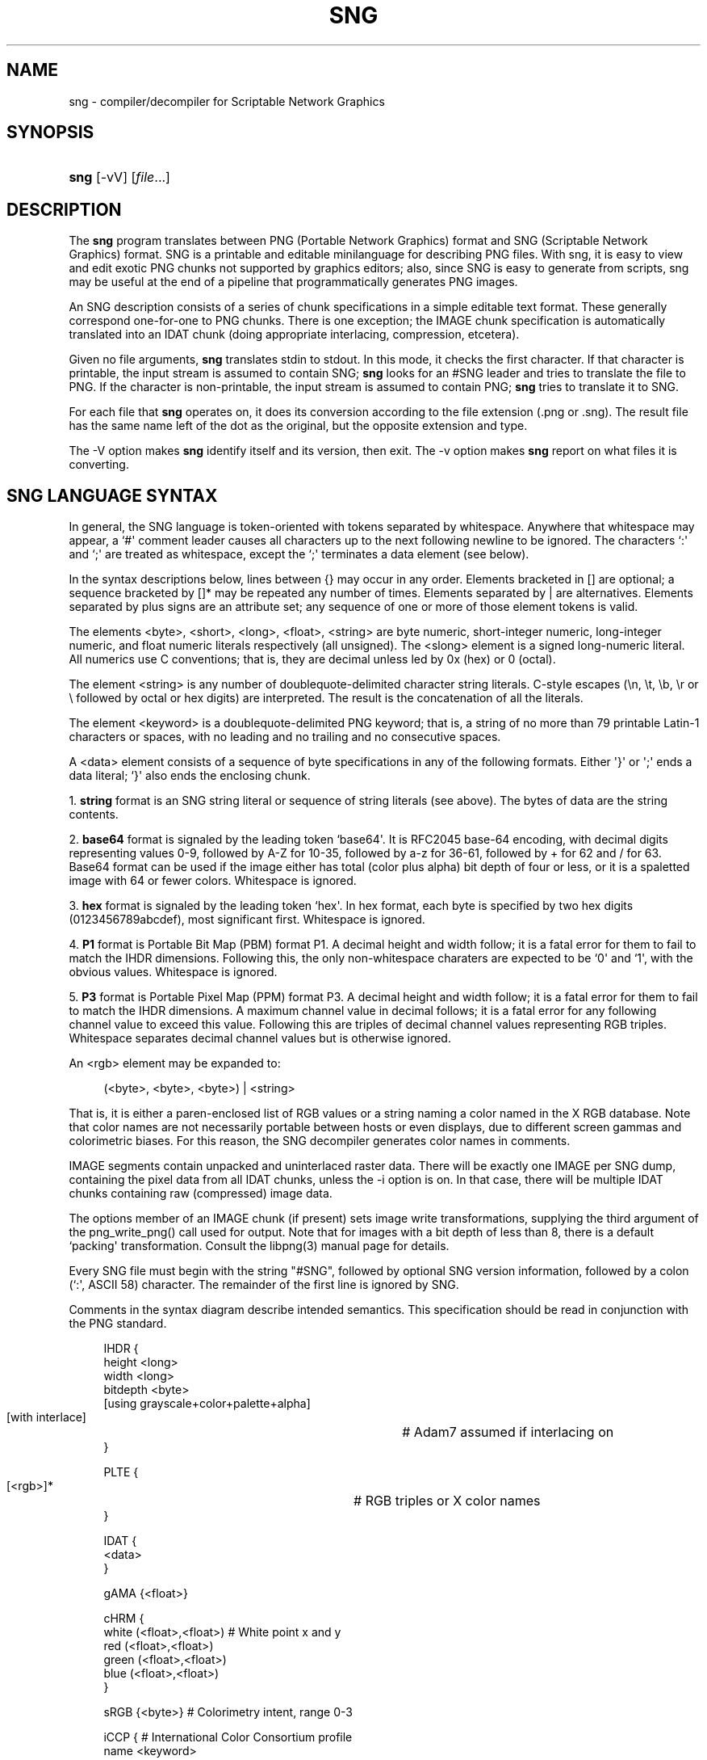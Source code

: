 '\" t
.\"     Title: sng
.\"    Author: [see the "AUTHOR" section]
.\" Generator: DocBook XSL Stylesheets v1.75.2 <http://docbook.sf.net/>
.\"      Date: 11/22/2010
.\"    Manual: Open Source
.\"    Source: Open Source
.\"  Language: English
.\"
.TH "SNG" "1" "11/22/2010" "Open Source" "Open Source"
.\" -----------------------------------------------------------------
.\" * Define some portability stuff
.\" -----------------------------------------------------------------
.\" ~~~~~~~~~~~~~~~~~~~~~~~~~~~~~~~~~~~~~~~~~~~~~~~~~~~~~~~~~~~~~~~~~
.\" http://bugs.debian.org/507673
.\" http://lists.gnu.org/archive/html/groff/2009-02/msg00013.html
.\" ~~~~~~~~~~~~~~~~~~~~~~~~~~~~~~~~~~~~~~~~~~~~~~~~~~~~~~~~~~~~~~~~~
.ie \n(.g .ds Aq \(aq
.el       .ds Aq '
.\" -----------------------------------------------------------------
.\" * set default formatting
.\" -----------------------------------------------------------------
.\" disable hyphenation
.nh
.\" disable justification (adjust text to left margin only)
.ad l
.\" -----------------------------------------------------------------
.\" * MAIN CONTENT STARTS HERE *
.\" -----------------------------------------------------------------
.SH "NAME"
sng \- compiler/decompiler for Scriptable Network Graphics
.SH "SYNOPSIS"
.HP \w'\fBsng\fR\ 'u
\fBsng\fR [\-vV] [\fIfile\fR...]
.SH "DESCRIPTION"
.PP
The
\fBsng\fR
program translates between PNG (Portable Network Graphics) format and SNG (Scriptable Network Graphics) format\&. SNG is a printable and editable minilanguage for describing PNG files\&. With sng, it is easy to view and edit exotic PNG chunks not supported by graphics editors; also, since SNG is easy to generate from scripts, sng may be useful at the end of a pipeline that programmatically generates PNG images\&.
.PP
An SNG description consists of a series of chunk specifications in a simple editable text format\&. These generally correspond one\-for\-one to PNG chunks\&. There is one exception; the IMAGE chunk specification is automatically translated into an IDAT chunk (doing appropriate interlacing, compression, etcetera)\&.
.PP
Given no file arguments,
\fBsng\fR
translates stdin to stdout\&. In this mode, it checks the first character\&. If that character is printable, the input stream is assumed to contain SNG;
\fBsng\fR
looks for an #SNG leader and tries to translate the file to PNG\&. If the character is non\-printable, the input stream is assumed to contain PNG;
\fBsng\fR
tries to translate it to SNG\&.
.PP
For each file that
\fBsng\fR
operates on, it does its conversion according to the file extension (\&.png or \&.sng)\&. The result file has the same name left of the dot as the original, but the opposite extension and type\&.
.PP
The \-V option makes
\fBsng\fR
identify itself and its version, then exit\&.
The \-v option makes
\fBsng\fR
report on what files it is converting\&.
.SH "SNG LANGUAGE SYNTAX"
.PP
In general, the SNG language is token\-oriented with tokens separated by whitespace\&. Anywhere that whitespace may appear, a `#\*(Aq comment leader causes all characters up to the next following newline to be ignored\&. The characters `:\*(Aq and `;\*(Aq are treated as whitespace, except the `;\*(Aq terminates a data element (see below)\&.
.PP
In the syntax descriptions below, lines between {} may occur in any order\&. Elements bracketed in [] are optional; a sequence bracketed by []* may be repeated any number of times\&. Elements separated by | are alternatives\&. Elements separated by plus signs are an attribute set; any sequence of one or more of those element tokens is valid\&.
.PP
The elements <byte>, <short>, <long>, <float>, <string> are byte numeric, short\-integer numeric, long\-integer numeric, and float numeric literals respectively (all unsigned)\&. The <slong> element is a signed long\-numeric literal\&. All numerics use C conventions; that is, they are decimal unless led by 0x (hex) or 0 (octal)\&.
.PP
The element <string> is any number of doublequote\-delimited character string literals\&. C\-style escapes (\en, \et, \eb, \er or \e followed by octal or hex digits) are interpreted\&. The result is the concatenation of all the literals\&.
.PP
The element <keyword> is a doublequote\-delimited PNG keyword; that is, a string of no more than 79 printable Latin\-1 characters or spaces, with no leading and no trailing and no consecutive spaces\&.
.PP
A <data> element consists of a sequence of byte specifications in any of the following formats\&. Either \*(Aq}\*(Aq or \*(Aq;\*(Aq ends a data literal; `}\*(Aq also ends the enclosing chunk\&.
.PP
1\&.
\fBstring\fR
format is an SNG string literal or sequence of string literals (see above)\&. The bytes of data are the string contents\&.
.PP
2\&.
\fBbase64\fR
format is signaled by the leading token `base64\*(Aq\&. It is RFC2045 base\-64 encoding, with decimal digits representing values 0\-9, followed by A\-Z for 10\-35, followed by a\-z for 36\-61, followed by + for 62 and / for 63\&. Base64 format can be used if the image either has total (color plus alpha) bit depth of four or less, or it is a spaletted image with 64 or fewer colors\&. Whitespace is ignored\&.
.PP
3\&.
\fBhex\fR
format is signaled by the leading token `hex\*(Aq\&. In hex format, each byte is specified by two hex digits (0123456789abcdef), most significant first\&. Whitespace is ignored\&.
.PP
4\&.
\fBP1\fR
format is Portable Bit Map (PBM) format P1\&. A decimal height and width follow; it is a fatal error for them to fail to match the IHDR dimensions\&. Following this, the only non\-whitespace charaters are expected to be `0\*(Aq and `1\*(Aq, with the obvious values\&. Whitespace is ignored\&.
.PP
5\&.
\fBP3\fR
format is Portable Pixel Map (PPM) format P3\&. A decimal height and width follow; it is a fatal error for them to fail to match the IHDR dimensions\&. A maximum channel value in decimal follows; it is a fatal error for any following channel value to exceed this value\&. Following this are triples of decimal channel values representing RGB triples\&. Whitespace separates decimal channel values but is otherwise ignored\&.
.PP
An <rgb> element may be expanded to:
.sp
.if n \{\
.RS 4
.\}
.nf
(<byte>, <byte>, <byte>) | <string>
.fi
.if n \{\
.RE
.\}
.PP
That is, it is either a paren\-enclosed list of RGB values or a string naming a color named in the X RGB database\&. Note that color names are not necessarily portable between hosts or even displays, due to different screen gammas and colorimetric biases\&. For this reason, the SNG decompiler generates color names in comments\&.
.PP
IMAGE segments contain unpacked and uninterlaced raster data\&. There will be exactly one IMAGE per SNG dump, containing the pixel data from all IDAT chunks, unless the \-i option is on\&. In that case, there will be multiple IDAT chunks containing raw (compressed) image data\&.
.PP
The options member of an IMAGE chunk (if present) sets image write transformations, supplying the third argument of the png_write_png() call used for output\&. Note that for images with a bit depth of less than 8, there is a default `packing\*(Aq transformation\&. Consult the libpng(3) manual page for details\&.
.PP
Every SNG file must begin with the string "#SNG", followed by optional SNG version information, followed by a colon (`:\*(Aq, ASCII 58) character\&. The remainder of the first line is ignored by SNG\&.
.PP
Comments in the syntax diagram describe intended semantics\&. This specification should be read in conjunction with the PNG standard\&.
.sp
.if n \{\
.RS 4
.\}
.nf
IHDR {
   height <long>
   width <long>
   bitdepth <byte> 
   [using grayscale+color+palette+alpha]
   [with interlace]			# Adam7 assumed if interlacing on
}

PLTE {
   [<rgb>]*				# RGB triples or X color names
}

IDAT {
   <data>
}

gAMA {<float>}

cHRM {
   white (<float>,<float>)      # White point x and y
   red (<float>,<float>)
   green (<float>,<float>)
   blue (<float>,<float>)
}

sRGB {<byte>}                   # Colorimetry intent, range 0\-3

iCCP {                          # International Color Consortium profile
   name <keyword>
   profile <data>
}

sBIT {
   red <byte>                   # Color images only
   blue <byte>                  # Color images only
   green <byte>                 # Color images only
   gray <byte>                  # Grayscale images only
   alpha <byte>                 # Images with alpha only
}

bKGD {
   red <short>                  # Color images only
   blue <short>                 # Color images only
   green <short>                # Color images only
   gray <short>                 # Grayscale images only
   index <byte>                 # Paletted images only
}

hIST {
   <short> [, <short>]*         # Count must match palette size
}

tRNS {
   [gray <short>]               # Grayscale images only
   [red <short>]                # True\-color images only
   [green <short>]              # True\-color images only
   [blue <short>]               # True\-color images only
   [<byte>]*                    # Paletted images only
}

pHYs {
   xpixels <long>
   ypixels <long>
   [per meter]
}

tIME {
   year <short>
   month <byte>
   day <byte>
   hour <byte>
   minute <byte>
   second <byte>
}

tEXt {                          # Ordinary text chunk
  keyword <keyword>
  text <string>
}

zTXt {                          # Compressed text chunk
  keyword <keyword>
  text <string>
}

iTXt {                          # International UTF\-8 keyword
  language <keyword>
  keyword <keyword>
  translated <keyword>          # Translation of the keyword
  text <string>
  [compressed]
}

oFFs {
  xoffset <slong>
  yoffset <slong> 
  [unit pixels|micrometers]*
}

sPLT {
   name <keyword>
   depth <byte>
   [<rgb>, <short>, <short>]*    # Color followed by alpha and frequency
}

pCAL {
   name <keyword>
   x0 <slong>
   x1 <slong>
   mapping linear|euler|exponential|hyperboli   unit <string>
   [parameters <string>] 
}

sCAL {
   unit meter|radian
   width <string>
   height <string>
}

IMAGE {
   options identity+packing+packswap+invert_mono
              +shift+bgr+swap_alpha+invert_alpha+swap_endian+strip_filler
   pixels <data>
}

gIFg {
   disposal <byte>
   input <byte>
   delay <short>
}

gIFx {
   identifier <string>                # Must be 8 characters
   code <string>                      # Must be 3 characters
   data <data>
}

private <string> {                    # Private chunk declaration
   <data>
}
.fi
.if n \{\
.RE
.\}
.SH "BUGS"
.PP
The \-i option doesn\*(Aqt work yet, and won\*(Aqt until libpng\*(Aqs ability to suppress special handling of IDATs is working\&. See the distribution TODO file for other minor problems\&.
.SH "FILES"
.PP
rgb\&.txt
.RS 4
The X colorname database, used for RGB\-to\-name mappings in the decompiler and name\-to\-RGB mappings in the compiler\&.
.RE
.SH "SEE ALSO"
.PP

\fBpbm\fR(5),
\fBppm\fR(5)\&.
.SH "AUTHOR"
.PP
Eric S\&. Raymond
esr@snark\&.thyrsus\&.com
December 1999\&. The SNG home page is at
\m[blue]\fBhttp://sng\&.sourceforge\&.net/\fR\m[]\&.
.PP
For more information about PNG, see the PNG website at <\m[blue]\fBhttp://www\&.libpng\&.org/pub/png/\fR\m[]>\&.
.PP
The W3C recommendation is
\m[blue]\fBPortable Network Graphics (PNG) Specification (Second Edition)\fR\m[]\&\s-2\u[1]\d\s+2\&. The PNG specification is also ISO/IEC 15948\&.
.SH "NOTES"
.IP " 1." 4
Portable Network Graphics (PNG) Specification (Second Edition)
.RS 4
\%http://www.w3.org/TR/2003/PR-PNG-20030520/index-noobject.html
.RE
